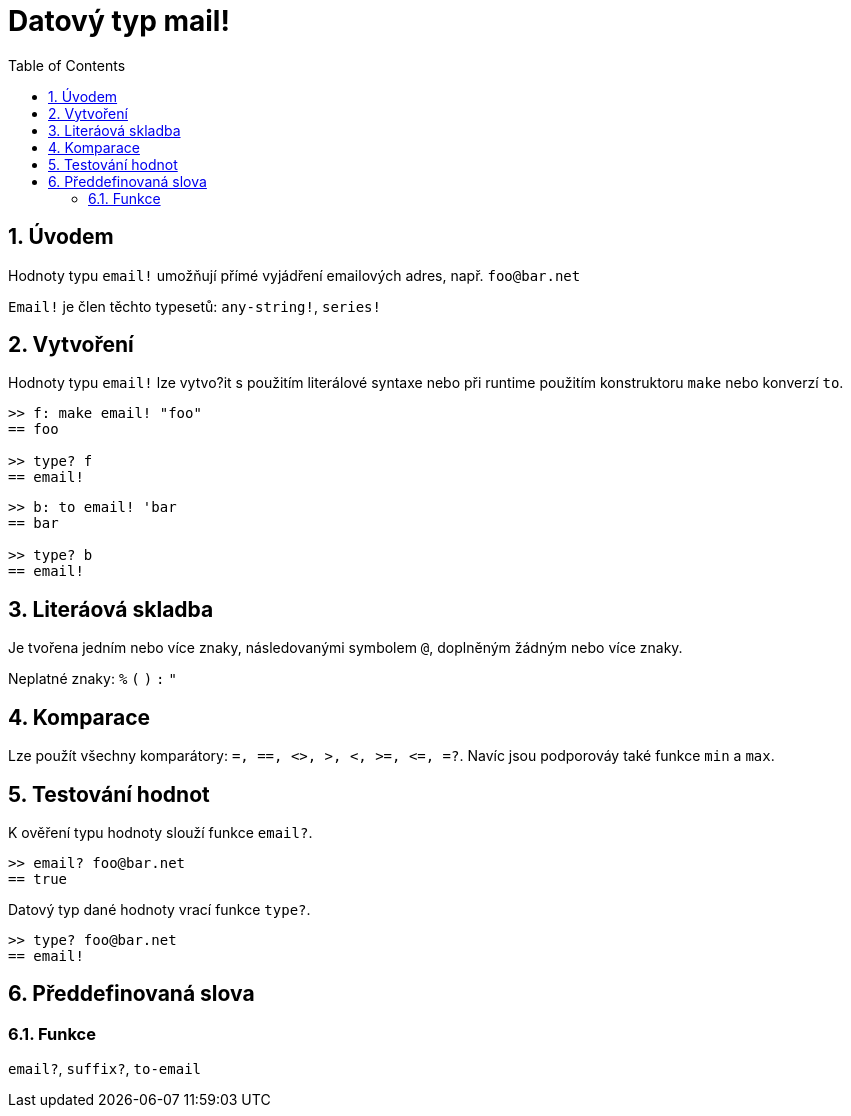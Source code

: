 = Datový typ mail!
:toc:
:numbered:

== Úvodem

Hodnoty typu `email!` umožňují přímé vyjádření emailových adres, např. `foo@bar.net`

`Email!` je člen těchto typesetů: `any-string!`, `series!`

== Vytvoření

Hodnoty typu `email!` lze vytvo?it s použitím literálové syntaxe nebo při runtime použitím konstruktoru `make` nebo konverzí `to`.
```red
>> f: make email! "foo"
== foo

>> type? f
== email!
```

```red
>> b: to email! 'bar
== bar

>> type? b
== email!
```

== Literáová skladba

Je tvořena jedním nebo více znaky, následovanými symbolem `@`, doplněným žádným nebo více znaky.

Neplatné znaky: `%` `(` `)` `:` `"`


== Komparace

Lze použít všechny komparátory: `=, ==, <>, >, <, >=, &lt;=, =?`. Navíc jsou podporováy také funkce `min` a  `max`.

== Testování hodnot

K ověření typu hodnoty slouží funkce `email?`.

```red
>> email? foo@bar.net
== true
```

Datový typ dané hodnoty vrací funkce `type?`.

```red
>> type? foo@bar.net
== email!
```

== Předdefinovaná slova

=== Funkce

`email?`, `suffix?`, `to-email`